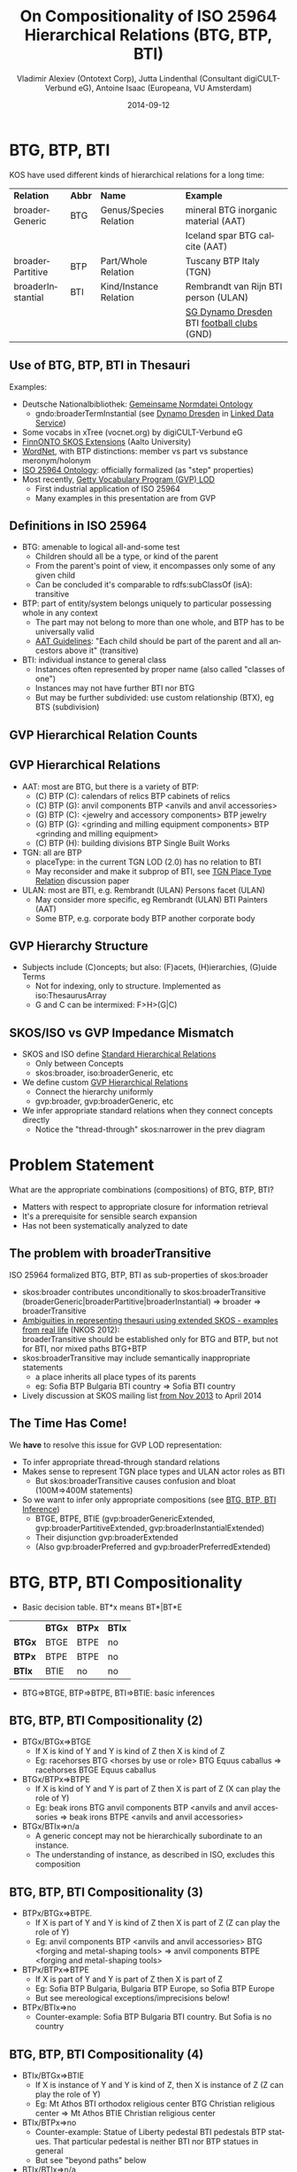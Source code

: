 # -*- my-org-place: "NKOS 2014, London"; my-org-filename-pdf: "BTG-BTP-BTI-compositionality.pdf"
#+TITLE:     On Compositionality of ISO 25964 Hierarchical Relations (BTG, BTP, BTI)
#+AUTHOR:    Vladimir Alexiev (Ontotext Corp), Jutta Lindenthal (Consultant digiCULT-Verbund eG), Antoine Isaac (Europeana, VU Amsterdam)
#+DATE:      2014-09-12
#+LANGUAGE:  en
#+OPTIONS:   num:nil toc:1

* BTG, BTP, BTI
KOS have used different kinds of hierarchical relations for a long time:
| *Relation*        | *Abbr* | *Name*                 | *Example*                                  |
| broaderGeneric    | BTG    | Genus/Species Relation | mineral BTG inorganic material  (AAT)      |
|                   |        |                        | Iceland spar BTG calcite (AAT)             |
| broaderPartitive  | BTP    | Part/Whole Relation    | Tuscany BTP Italy (TGN)                    |
| broaderInstantial | BTI    | Kind/Instance Relation | Rembrandt van Rijn BTI person (ULAN)       |
|                   |        |                        | [[http://d-nb.info/gnd/5055902-3][SG Dynamo Dresden]] BTI [[http://d-nb.info/gnd/4155742-6][football clubs]] (GND) |
** Use of BTG, BTP, BTI in Thesauri
Examples:
- Deutsche Nationalbibliothek: [[http://d-nb.info/standards/elementset/gnd][Gemeinsame Normdatei Ontology]] 
  - gndo:broaderTermInstantial (see [[http://d-nb.info/050559028/about/rdf][Dynamo Dresden]] in [[http://www.dnb.de/EN/lds][Linked Data Service]]) 
- Some vocabs in xTree (vocnet.org) by digiCULT-Verbund eG
- [[http://www.ldf.fi/schema/skosext/][FinnONTO SKOS Extensions]] (Aalto University)
- [[https://wordnet.princeton.edu/wordnet/man/wn.1WN.html][WordNet]], with BTP distinctions: member vs part vs substance meronym/holonym
- [[http://purl.org/iso25964/skos-thes][ISO 25964 Ontology]]: officially formalized (as "step" properties)
- Most recently, [[http://vocab.getty.edu][Getty Vocabulary Program (GVP) LOD]]
  - First industrial application of ISO 25964
  - Many examples in this presentation are from GVP
** Definitions in ISO 25964
- BTG: amenable to logical all-and-some test
  - Children should all be a type, or kind of the parent
  - From the parent's point of view, it encompasses only some of any given child
  - Can be concluded it's comparable to rdfs:subClassOf (isA): transitive
- BTP: part of entity/system belongs uniquely to particular possessing whole in any context
  - The part may not belong to more than one whole, and BTP has to be universally valid
  - [[http://www.getty.edu/research/tools/vocabularies/guidelines/aat_3_1_hierarchical_rels.html][AAT Guidelines]]: "Each child should be part of the parent and all ancestors above it" (transitive)
- BTI: individual instance to general class
  - Instances often represented by proper name (also called "classes of one")
  - Instances may not have further BTI nor BTG
  - But may be further subdivided: use custom relationship (BTX), eg BTS (subdivision)
** GVP Hierarchical Relation Counts
#+ATTR_HTML: :style width:600px
[[./img/hier-rel-per-type.png]]
** GVP Hierarchical Relations 
- AAT: most are BTG, but there is a variety of BTP:
  - (C) BTP (C): calendars of relics BTP cabinets of relics
  - (C) BTP (G): anvil components BTP <anvils and anvil accessories>
  - (G) BTP (C): <jewelry and accessory components> BTP jewelry
  - (G) BTP (G): <grinding and milling equipment components> BTP <grinding and milling equipment>
  - (C) BTP (H): building divisions BTP Single Built Works
- TGN: all are BTP
  - placeType: in the current TGN LOD (2.0) has no relation to BTI
  - May reconsider and make it subprop of BTI, see [[http://lists.w3.org/Archives/Public/public-esw-thes/2014Mar/att-0001/TGN-place-type.docx][TGN Place Type Relation]] discussion paper
- ULAN: most are BTI, e.g. Rembrandt (ULAN) Persons facet (ULAN)
  - May consider more specific, eg Rembrandt (ULAN) BTI Painters (AAT)
  - Some BTP, e.g. corporate body BTP another corporate body
** GVP Hierarchy Structure
- Subjects include (C)oncepts; but also: (F)acets, (H)ierarchies, (G)uide Terms
  - Not for indexing, only to structure. Implemented as iso:ThesaurusArray
  - G and C can be intermixed: F>H>(G|C)
#+ATTR_HTML: :style width:1100px
[[./img/007-subject-hierarchy.png]]
** SKOS/ISO vs GVP Impedance Mismatch
- SKOS and ISO define [[http://vocab.getty.edu/doc/#Standard_Hierarchical_Relations][Standard Hierarchical Relations]]
  - Only between Concepts
  - skos:broader, iso:broaderGeneric, etc 
- We define custom [[http://vocab.getty.edu/doc/#GVP_Hierarchical_Relations][GVP Hierarchical Relations]]
  - Connect the hierarchy uniformly
  - gvp:broader, gvp:broaderGeneric, etc
- We infer appropriate standard relations when they connect concepts directly
  - Notice the "thread-through" skos:narrower in the prev diagram
* Problem Statement
What are the appropriate combinations (compositions) of BTG, BTP, BTI?
- Matters with respect to appropriate closure for information retrieval
- It's a prerequisite for sensible search expansion 
- Has not been systematically analyzed to date
** The problem with broaderTransitive
ISO 25964 formalized BTG, BTP, BTI as sub-properties of skos:broader
- skos:broader contributes unconditionally to skos:broaderTransitive\\
  (broaderGeneric|broaderPartitive|broaderInstantial) => broader => broaderTransitive
- [[https://at-web1.comp.glam.ac.uk/pages/research/hypermedia/nkos/nkos2012/presentations/TPDL2012_NKOS_Ambiguities.pptx][Ambiguities in representing thesauri using extended SKOS - examples from real life]] (NKOS 2012):\\
  broaderTransitive should be established only for BTG and BTP, but not for BTI, nor mixed paths BTG+BTP
- skos:broaderTransitive may include semantically inappropriate statements
  - a place inherits all place types of its parents
  - eg: Sofia BTP Bulgaria BTI country => Sofia BTI country
- Lively discussion at SKOS mailing list [[http://lists.w3.org/Archives/Public/public-esw-thes/2013Nov/%20][from Nov 2013]] to April 2014
** The Time Has Come!
We *have* to resolve this issue for GVP LOD representation:
- To infer appropriate thread-through standard relations
- Makes sense to represent TGN place types and ULAN actor roles as BTI
  - But skos:broaderTransitive causes confusion and bloat (100M=>400M statements)
- So we want to infer only appropriate compositions (see [[http://vocab.getty.edu/doc/#BTG_BTP_BTI_Inference][BTG, BTP, BTI Inference]])
  - BTGE, BTPE, BTIE (gvp:broaderGenericExtended, gvp:broaderPartitiveExtended, gvp:broaderInstantialExtended)
  - Their disjunction gvp:broaderExtended
  - (Also gvp:broaderPreferred and gvp:broaderPreferredExtended)
* BTG, BTP, BTI Compositionality
- Basic decision table. BT*x means BT*|BT*E
|        | *BTGx* | *BTPx* | *BTIx* |
| *BTGx* | BTGE   | BTPE   | no     |
| *BTPx* | BTPE   | BTPE   | no     |
| *BTIx* | BTIE   | no     | no     | 
- BTG=>BTGE, BTP=>BTPE, BTI=>BTIE: basic inferences
** BTG, BTP, BTI Compositionality (2)
- BTGx/BTGx=>BTGE
  - If X is kind of Y and Y is kind of Z then X is kind of Z
  - Eg: racehorses BTG <horses by use or role> BTG Equus caballus => racehorses BTGE Equus caballus
- BTGx/BTPx=>BTPE
  - If X is kind of Y and Y is part of Z then X is part of Z (X can play the role of Y)
  - Eg: beak irons BTG anvil components BTP <anvils and anvil accessories => beak irons BTPE <anvils and anvil accessories>
- BTGx/BTIx=>n/a
  - A generic concept may not be hierarchically subordinate to an instance.
  - The understanding of instance, as described in ISO, excludes this composition
** BTG, BTP, BTI Compositionality (3)
- BTPx/BTGx=>BTPE.
  - If X is part of Y and Y is kind of Z then X is part of Z (Z can play the role of Y)
  - Eg: anvil components BTP <anvils and anvil accessories> BTG <forging and metal-shaping tools> => anvil components BTPE <forging and metal-shaping tools>
- BTPx/BTPx=>BTPE
  - If X is part of Y and Y is part of Z then X is part of Z
  - Eg: Sofia BTP Bulgaria, Bulgaria BTP Europe, so Sofia BTP Europe
  - But see mereological exceptions/imprecisions below!
- BTPx/BTIx=>no
  - Counter-example: Sofia BTP Bulgaria BTI country. But Sofia is no country
** BTG, BTP, BTI Compositionality (4)
- BTIx/BTGx=>BTIE
  - If X is instance of Y and Y is kind of Z, then X is instance of Z (Z can play the role of Y)
  - Eg: Mt Athos BTI orthodox religious center BTG Christian religious center => Mt Athos BTIE Christian religious center
- BTIx/BTPx=>no
  - Counter-example: Statue of Liberty pedestal BTI pedestals BTP statues. That particular pedestal is neither BTI nor BTP statues in general
  - But see "beyond paths" below
- BTIx/BTIx=>n/a
  - An instance as a class of one cannot have instances
  - But see BTI Elaborations below
* Usage: Inferring ISO relations
#+ATTR_HTML: :style width:800px
[[./img/anvils-components.png]]
** Inferring ISO relations
#+begin_src plantuml :file ./img/Secretariat-inference.png :cache yes
hide empty attributes
hide empty methods

"Equus caballus (species)"   <<(C,yellow)>>
"<horse by use>"             <<(G,gray)>>
"race horse"                 <<(C,yellow)>>
"Secretariat"                <<(C,yellow)>>
"Equus caballus (species)"   <-- "<horse by use>" : gvp:broaderGenericExtended
"<horse by use>"             <-- "race horse"     : gvp:broaderGeneric                   
"race horse"                 <-- "Secretariat"    : gvp:broaderInstantial
"Equus caballus (species)"   <.. "Secretariat"    : gvp:broaderInstantialExtended
"race horse"                 <.. "Secretariat"    : iso:broaderInstantial
"Equus caballus (species)"   <.. "race horse"     : iso:broaderGeneric
#+end_src

#+results[67b4e45d49df9c93896b23d0d7bf1bc8f05f095e]:
[[file:./img/Secretariat-inference.png]]
** Inference Dependencies
[[./img/hierarchicalRelations-simplified.png]]
(A bit simplified, see [[http://vocab.getty.edu/doc/#Hierarchical_Relations_Inference][GVP Hierarchical Relations Inference]])
** Usage 2: Query Expansion in Information Retrieval
The main purpose of a proper broader relation is to enable query expansion in information retrieval, eg:
- Sofia BTP Bulgaria BTP Europe => Sofia BTPE Europe
  - Enables a search for places in Europe to also find Sofia
- Mt Athos BTI orthodox religious centers BTG Christian religious centers BTG religious centers => Mt Athos BTIE religious centers
  - Enables a search for religious centers to also find Mt Athos
** Usage 3: Beyond Chain Inferences
If X *necessary* BTP Y and Z BTI X and T BTI Y then Z BTP T
#+begin_src plantuml :file ./img/statue-pedestal.png :cache yes
hide circles
hide empty attributes
hide empty methods

class StatueOfLibertyPedestal
StatueOfLibertyPedestal .>    StatueOfLiberty : BTP
Pedestal                ->    Statue : BTP
StatueOfLibertyPedestal -up-> Pedestal : BTI
StatueOfLiberty         -up-> Statue : BTI
#+end_src

#+results[7a67a92cac5ca8a780fb22557b749f3776ee7aa6]:
#+ATTR_HTML: :style width:600px
[[file:./img/statue-pedestal.png]]
** Usage 3: Beyond Chain Inferences
If X *necessary* BTP Y and Z BTG Y then X BTP Z
#+ATTR_HTML: :style width:600px
[[./img/keyboard-instrument.png]]
** Usage 4: Quality Checking
#+ATTR_HTML: :style width:1000px
[[./img/swell-boxes.png]]
- "swell boxes" BTG "organ components" BTP "organs (aerophones)" => BTPE
- "swell boxes" BTG "organs (aerophones)" is asserted in error
- Can catch it if we declare BTGE & BTPE as owl:disjointProperty
- But is this true in all cases?
* BTP Imprecisions
- Mixing partial vs full inclusion; and physical vs administrative:\\
  Netherlands Antilles BTP Netherlands BTP Europe ??
#+ATTR_HTML: :style width:900px
[[./img/NetherlandsAntilles.png]]
- was until 1954: is in TGN with historic date qualification
- sample query: [[http://vocab.getty.edu/doc/#Places_Outside_Bounding_Box_Overseas_Possessions][Places Outside Bounding Box (Overseas Possessions)]]
** BTP Imprecisions (2)
- Mixing Partial vs full inclusion:\\
  Istanbul BTP Turkey BTP Asia
#+ATTR_HTML: :style width:500px
[[./img/Turkey.png]]
How about Istanbul BTP Europe? It does straddle the Bosphorus strait:
#+ATTR_HTML: :style width:200px
[[./img/Istanbul_and_Bosporus.jpg]]
** BTP Imprecisions (3)
- Mixing member vs substance meronym:\\
  chicken feet BTP chicken BTP chicken soup ??
- Mixing intrinsic vs extrinsic BTP; and categories (person vs group):\\
  Mick Jagger's BTP Mick Jagger BTP The Rolling Stones ??
Mereology is a complex topic spanning: philosophy, mathematical logic, theoretical computer science, physics, Sheaf, Topos, or Category Theory, object-oriented programming.
- [[http://en.wikipedia.org/wiki/Mereology][Wikipedia article]]
- [[http://www.inf.unibz.it/krdb/pub/TR/KRDB06-3.pdf][Introduction to part-whole relations: mereology, conceptual modelling and mathematical aspects]] (Maria Keet, 2006)
* BTI Elaborations
- [[http://en.wikipedia.org/wiki/Metaclass][Metaclasses]] in OOP and [[http://www.w3.org/2007/OWL/wiki/Punning][Punning]] in OWL allow classes of classes, and use them profitably
- ISO: instance may have parts/subdivisions, recommends custom relation BTX (eg BTS=subdivsion)).\\
  Eg "BMW E87" BTS "BMW 1 Series" BTI "Automobiles"
- Biological classification: concepts belong to different levels (taxonomic ranks).\\
  Eg Secretariat (ULAN <named animal>) BTI racehorses BTG Equus caballus BTI species
** BTI in Taxonomic Relations
[[./img/Secretariat.png]]
** Do Individuals Belong in a Thesaurus?
- TGN gave up placeType<BTI for now, because of non-sensical broaderTransitive
- If you exclude BTI then broaderExtended coincides with broaderTransitive: ~BTG* | (BTG|BTP)* = (BTG|BTP)*~
- Some CRM SIG members: "Individuals don't belong to a thesaurus. Mixing individuals and generics is logically inconsistent"
- Eg in Getty LOD: [[http://vocab.getty.edu/tgn/7011781][tgn:7009977]] London is gvp:adminplaceconcept, gvp:subject, skos:concept
  - Separate node [[http://vocab.getty.edu/tgn/7011781-place][tgn:7009977-place]] is schema:Place, wgs:SpatialThing
  - Such [[http://vocab.getty.edu/doc/#Concept_vs_Place_Duality][Concept vs Place Duality]] is respected by VIAF, UK BL, FR BnF, SE KB; but not US LoC, DE DNB
** Do Individuals Belong in a Thesaurus? (2)
We think yes: main role of a thesaurus is a list of fixed values (concepts, people, etc)
- Eg GND mixes 10M things: materials, subjects, football clubs, deities, ghosts
- Eg British Museum LOD: [[http://collection.britishmuseum.org/id/place/x17731][London England]] is ecrm:E53_Place, skos:Concept (but latter may be removed)
- Eg LoC MARC Relators: [[http://id.loc.gov/vocabulary/relators/aut.html][Author]] is skos:Concept, rdf:Property, owl:ObjectProperty !
* Thanks for your time!
- [[https://drive.google.com/file/d/0B7BFygWDV2_PNkQycHl0bWNLak0][Draft paper]] (some months old, these ideas are still evolving)
- Research conducted as part of GVP LOD publication: http://vocab.getty.edu
  - See [[http://VladimirAlexiev.github.io/pres/20140905-CIDOC-GVP/index.html][CIDOC 2014 presentation]]
  - See doc (100 pages!): http://vocab.getty.edu/doc
- The financial support of the J. Paul Getty Trust is gratefully acknowledged
#+ATTR_HTML: :style width:400px
[[./img/QuestionMark.jpg]]
